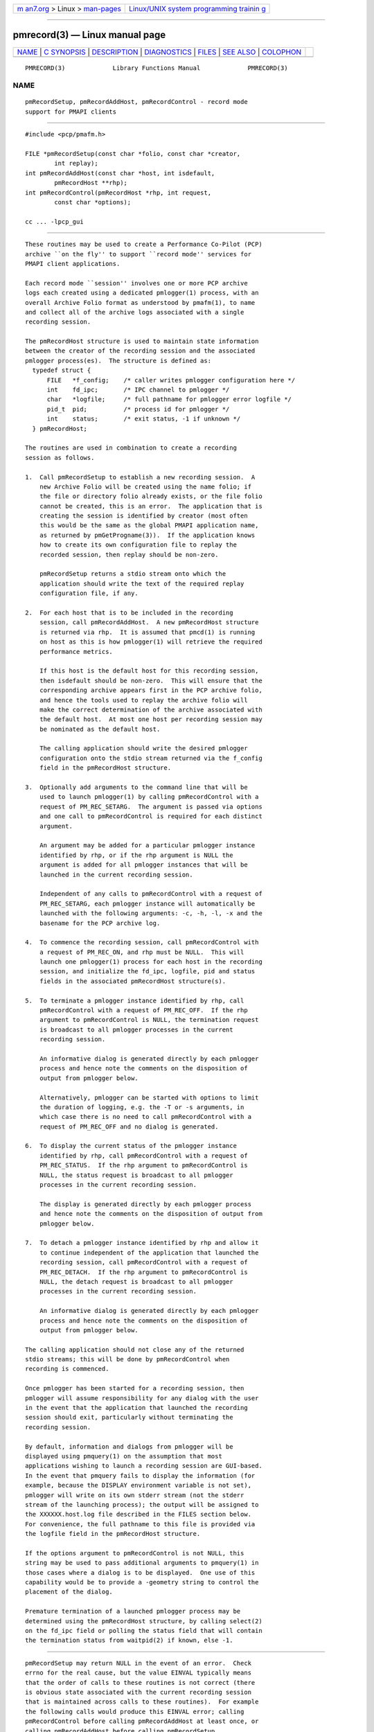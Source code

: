 .. container:: page-top

.. container:: nav-bar

   +----------------------------------+----------------------------------+
   | `m                               | `Linux/UNIX system programming   |
   | an7.org <../../../index.html>`__ | trainin                          |
   | > Linux >                        | g <http://man7.org/training/>`__ |
   | `man-pages <../index.html>`__    |                                  |
   +----------------------------------+----------------------------------+

--------------

pmrecord(3) — Linux manual page
===============================

+-----------------------------------+-----------------------------------+
| `NAME <#NAME>`__ \|               |                                   |
| `C SYNOPSIS <#C_SYNOPSIS>`__ \|   |                                   |
| `DESCRIPTION <#DESCRIPTION>`__ \| |                                   |
| `DIAGNOSTICS <#DIAGNOSTICS>`__ \| |                                   |
| `FILES <#FILES>`__ \|             |                                   |
| `SEE ALSO <#SEE_ALSO>`__ \|       |                                   |
| `COLOPHON <#COLOPHON>`__          |                                   |
+-----------------------------------+-----------------------------------+
| .. container:: man-search-box     |                                   |
+-----------------------------------+-----------------------------------+

::

   PMRECORD(3)             Library Functions Manual             PMRECORD(3)

NAME
-------------------------------------------------

::

          pmRecordSetup, pmRecordAddHost, pmRecordControl - record mode
          support for PMAPI clients


-------------------------------------------------------------

::

          #include <pcp/pmafm.h>

          FILE *pmRecordSetup(const char *folio, const char *creator,
                  int replay);
          int pmRecordAddHost(const char *host, int isdefault,
                  pmRecordHost **rhp);
          int pmRecordControl(pmRecordHost *rhp, int request,
                  const char *options);

          cc ... -lpcp_gui


---------------------------------------------------------------

::

          These routines may be used to create a Performance Co-Pilot (PCP)
          archive ``on the fly'' to support ``record mode'' services for
          PMAPI client applications.

          Each record mode ``session'' involves one or more PCP archive
          logs each created using a dedicated pmlogger(1) process, with an
          overall Archive Folio format as understood by pmafm(1), to name
          and collect all of the archive logs associated with a single
          recording session.

          The pmRecordHost structure is used to maintain state information
          between the creator of the recording session and the associated
          pmlogger process(es).  The structure is defined as:
            typedef struct {
                FILE   *f_config;    /* caller writes pmlogger configuration here */
                int    fd_ipc;       /* IPC channel to pmlogger */
                char   *logfile;     /* full pathname for pmlogger error logfile */
                pid_t  pid;          /* process id for pmlogger */
                int    status;       /* exit status, -1 if unknown */
            } pmRecordHost;

          The routines are used in combination to create a recording
          session as follows.

          1.  Call pmRecordSetup to establish a new recording session.  A
              new Archive Folio will be created using the name folio; if
              the file or directory folio already exists, or the file folio
              cannot be created, this is an error.  The application that is
              creating the session is identified by creator (most often
              this would be the same as the global PMAPI application name,
              as returned by pmGetProgname(3)).  If the application knows
              how to create its own configuration file to replay the
              recorded session, then replay should be non-zero.

              pmRecordSetup returns a stdio stream onto which the
              application should write the text of the required replay
              configuration file, if any.

          2.  For each host that is to be included in the recording
              session, call pmRecordAddHost.  A new pmRecordHost structure
              is returned via rhp.  It is assumed that pmcd(1) is running
              on host as this is how pmlogger(1) will retrieve the required
              performance metrics.

              If this host is the default host for this recording session,
              then isdefault should be non-zero.  This will ensure that the
              corresponding archive appears first in the PCP archive folio,
              and hence the tools used to replay the archive folio will
              make the correct determination of the archive associated with
              the default host.  At most one host per recording session may
              be nominated as the default host.

              The calling application should write the desired pmlogger
              configuration onto the stdio stream returned via the f_config
              field in the pmRecordHost structure.

          3.  Optionally add arguments to the command line that will be
              used to launch pmlogger(1) by calling pmRecordControl with a
              request of PM_REC_SETARG.  The argument is passed via options
              and one call to pmRecordControl is required for each distinct
              argument.

              An argument may be added for a particular pmlogger instance
              identified by rhp, or if the rhp argument is NULL the
              argument is added for all pmlogger instances that will be
              launched in the current recording session.

              Independent of any calls to pmRecordControl with a request of
              PM_REC_SETARG, each pmlogger instance will automatically be
              launched with the following arguments: -c, -h, -l, -x and the
              basename for the PCP archive log.

          4.  To commence the recording session, call pmRecordControl with
              a request of PM_REC_ON, and rhp must be NULL.  This will
              launch one pmlogger(1) process for each host in the recording
              session, and initialize the fd_ipc, logfile, pid and status
              fields in the associated pmRecordHost structure(s).

          5.  To terminate a pmlogger instance identified by rhp, call
              pmRecordControl with a request of PM_REC_OFF.  If the rhp
              argument to pmRecordControl is NULL, the termination request
              is broadcast to all pmlogger processes in the current
              recording session.

              An informative dialog is generated directly by each pmlogger
              process and hence note the comments on the disposition of
              output from pmlogger below.

              Alternatively, pmlogger can be started with options to limit
              the duration of logging, e.g. the -T or -s arguments, in
              which case there is no need to call pmRecordControl with a
              request of PM_REC_OFF and no dialog is generated.

          6.  To display the current status of the pmlogger instance
              identified by rhp, call pmRecordControl with a request of
              PM_REC_STATUS.  If the rhp argument to pmRecordControl is
              NULL, the status request is broadcast to all pmlogger
              processes in the current recording session.

              The display is generated directly by each pmlogger process
              and hence note the comments on the disposition of output from
              pmlogger below.

          7.  To detach a pmlogger instance identified by rhp and allow it
              to continue independent of the application that launched the
              recording session, call pmRecordControl with a request of
              PM_REC_DETACH.  If the rhp argument to pmRecordControl is
              NULL, the detach request is broadcast to all pmlogger
              processes in the current recording session.

              An informative dialog is generated directly by each pmlogger
              process and hence note the comments on the disposition of
              output from pmlogger below.

          The calling application should not close any of the returned
          stdio streams; this will be done by pmRecordControl when
          recording is commenced.

          Once pmlogger has been started for a recording session, then
          pmlogger will assume responsibility for any dialog with the user
          in the event that the application that launched the recording
          session should exit, particularly without terminating the
          recording session.

          By default, information and dialogs from pmlogger will be
          displayed using pmquery(1) on the assumption that most
          applications wishing to launch a recording session are GUI-based.
          In the event that pmquery fails to display the information (for
          example, because the DISPLAY environment variable is not set),
          pmlogger will write on its own stderr stream (not the stderr
          stream of the launching process); the output will be assigned to
          the XXXXXX.host.log file described in the FILES section below.
          For convenience, the full pathname to this file is provided via
          the logfile field in the pmRecordHost structure.

          If the options argument to pmRecordControl is not NULL, this
          string may be used to pass additional arguments to pmquery(1) in
          those cases where a dialog is to be displayed.  One use of this
          capability would be to provide a -geometry string to control the
          placement of the dialog.

          Premature termination of a launched pmlogger process may be
          determined using the pmRecordHost structure, by calling select(2)
          on the fd_ipc field or polling the status field that will contain
          the termination status from waitpid(2) if known, else -1.


---------------------------------------------------------------

::

          pmRecordSetup may return NULL in the event of an error.  Check
          errno for the real cause, but the value EINVAL typically means
          that the order of calls to these routines is not correct (there
          is obvious state associated with the current recording session
          that is maintained across calls to these routines).  For example
          the following calls would produce this EINVAL error; calling
          pmRecordControl before calling pmRecordAddHost at least once, or
          calling pmRecordAddHost before calling pmRecordSetup.

          pmRecordControl and pmRecordAddHost both return 0 on success,
          else a value less than 0 suitable for decoding with pmErrStr(3)
          on failure.  The value -EINVAL has the same interpretation as
          errno being set to EINVAL as described above.

          pmRecordControl will return PM_ERR_IPC if the associated pmlogger
          process has already exited.


---------------------------------------------------

::

          These routines create a number of files in the same directory as
          the folio file named in the call to pmRecordSetup.  In all cases,
          the ``XXXXXX'' component is the result of calling mktemp(3).

          XXXXXX If replay is non-zero, this is the creator's replay
                 configuration file, else an empty control file, used to
                 guarantee uniqueness.
          folio  The PCP Archive Folio, suitable for use with pmafm(1).
          XXXXXX.host.config
                 The pmlogger(1) configuration for each host - if the same
                 host is used in different calls to pmRecordAddHost within
                 the same recording session then one of the letters ``a''
                 through ``z'' will be appended to the ``XXXXXX'' part of
                 all associated file names to ensure uniqueness.
          XXXXXX.host.log
                 stdout and stderr for the pmlogger(1) instance for each
                 host.
          XXXXXX.host.{0,meta,index}
                 The files comprising a single PCP archive for each host.


---------------------------------------------------------

::

          pmafm(1), pmlogger(1), pmquery(1) and PMAPI(3).

COLOPHON
---------------------------------------------------------

::

          This page is part of the PCP (Performance Co-Pilot) project.
          Information about the project can be found at 
          ⟨http://www.pcp.io/⟩.  If you have a bug report for this manual
          page, send it to pcp@groups.io.  This page was obtained from the
          project's upstream Git repository
          ⟨https://github.com/performancecopilot/pcp.git⟩ on 2021-08-27.
          (At that time, the date of the most recent commit that was found
          in the repository was 2021-08-27.)  If you discover any rendering
          problems in this HTML version of the page, or you believe there
          is a better or more up-to-date source for the page, or you have
          corrections or improvements to the information in this COLOPHON
          (which is not part of the original manual page), send a mail to
          man-pages@man7.org

   Performance Co-Pilot               PCP                       PMRECORD(3)

--------------

Pages that refer to this page: `pmafm(1) <../man1/pmafm.1.html>`__

--------------

--------------

.. container:: footer

   +-----------------------+-----------------------+-----------------------+
   | HTML rendering        |                       | |Cover of TLPI|       |
   | created 2021-08-27 by |                       |                       |
   | `Michael              |                       |                       |
   | Ker                   |                       |                       |
   | risk <https://man7.or |                       |                       |
   | g/mtk/index.html>`__, |                       |                       |
   | author of `The Linux  |                       |                       |
   | Programming           |                       |                       |
   | Interface <https:     |                       |                       |
   | //man7.org/tlpi/>`__, |                       |                       |
   | maintainer of the     |                       |                       |
   | `Linux man-pages      |                       |                       |
   | project <             |                       |                       |
   | https://www.kernel.or |                       |                       |
   | g/doc/man-pages/>`__. |                       |                       |
   |                       |                       |                       |
   | For details of        |                       |                       |
   | in-depth **Linux/UNIX |                       |                       |
   | system programming    |                       |                       |
   | training courses**    |                       |                       |
   | that I teach, look    |                       |                       |
   | `here <https://ma     |                       |                       |
   | n7.org/training/>`__. |                       |                       |
   |                       |                       |                       |
   | Hosting by `jambit    |                       |                       |
   | GmbH                  |                       |                       |
   | <https://www.jambit.c |                       |                       |
   | om/index_en.html>`__. |                       |                       |
   +-----------------------+-----------------------+-----------------------+

--------------

.. container:: statcounter

   |Web Analytics Made Easy - StatCounter|

.. |Cover of TLPI| image:: https://man7.org/tlpi/cover/TLPI-front-cover-vsmall.png
   :target: https://man7.org/tlpi/
.. |Web Analytics Made Easy - StatCounter| image:: https://c.statcounter.com/7422636/0/9b6714ff/1/
   :class: statcounter
   :target: https://statcounter.com/
